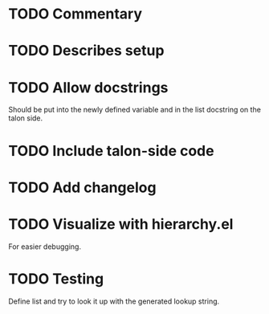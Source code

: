 * TODO Commentary
* TODO Describes setup

* TODO Allow docstrings
Should be put into the newly defined variable and in the list
docstring on the talon side.

* TODO Include talon-side code

* TODO Add changelog

* TODO Visualize with hierarchy.el
For easier debugging.

* TODO Testing
Define list and try to look it up with the generated lookup string.
